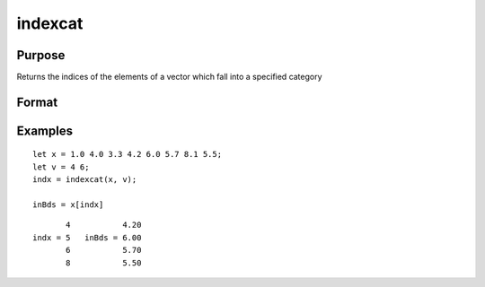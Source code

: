 
indexcat
==============================================

Purpose
----------------

Returns the indices of the elements of a vector which fall into a specified category

Format
----------------
.. function:: y = indexcat(x, v)

    :param x: data
    :type x: Nx1 vector

    :param v: If scalar, the function returns the indices of all elements of *x* equal to *v*.
        If 2x1, then the function returns the indices of all elements of *x* that fall into the range:

        .. math:: v[1] < x <= v[2]

        If *v* is scalar, it can contain a single missing to specify the missing value as the category.

    :type v: scalar or 2x1 vector

    :returns: **y** (*Lx1 vector*) - Indices of the
        elements of *x* which fall into the category defined
        by *v*. It will contain error code 13 if there are
        no elements in this category.

Examples
----------------

::

    let x = 1.0 4.0 3.3 4.2 6.0 5.7 8.1 5.5;
    let v = 4 6;
    indx = indexcat(x, v);

    inBds = x[indx]

::

           4           4.20
    indx = 5   inBds = 6.00
           6           5.70
           8           5.50

.. seealso:: Functions :func:`contains`, :func:`ismember`, :func:`rowcontains`
